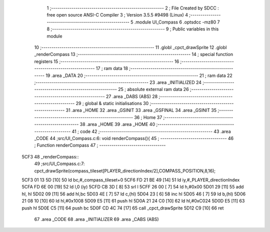                               1 ;--------------------------------------------------------
                              2 ; File Created by SDCC : free open source ANSI-C Compiler
                              3 ; Version 3.5.5 #9498 (Linux)
                              4 ;--------------------------------------------------------
                              5 	.module UI_Compass
                              6 	.optsdcc -mz80
                              7 	
                              8 ;--------------------------------------------------------
                              9 ; Public variables in this module
                             10 ;--------------------------------------------------------
                             11 	.globl _cpct_drawSprite
                             12 	.globl _renderCompass
                             13 ;--------------------------------------------------------
                             14 ; special function registers
                             15 ;--------------------------------------------------------
                             16 ;--------------------------------------------------------
                             17 ; ram data
                             18 ;--------------------------------------------------------
                             19 	.area _DATA
                             20 ;--------------------------------------------------------
                             21 ; ram data
                             22 ;--------------------------------------------------------
                             23 	.area _INITIALIZED
                             24 ;--------------------------------------------------------
                             25 ; absolute external ram data
                             26 ;--------------------------------------------------------
                             27 	.area _DABS (ABS)
                             28 ;--------------------------------------------------------
                             29 ; global & static initialisations
                             30 ;--------------------------------------------------------
                             31 	.area _HOME
                             32 	.area _GSINIT
                             33 	.area _GSFINAL
                             34 	.area _GSINIT
                             35 ;--------------------------------------------------------
                             36 ; Home
                             37 ;--------------------------------------------------------
                             38 	.area _HOME
                             39 	.area _HOME
                             40 ;--------------------------------------------------------
                             41 ; code
                             42 ;--------------------------------------------------------
                             43 	.area _CODE
                             44 ;src/UI_Compass.c:6: void renderCompass(){
                             45 ;	---------------------------------
                             46 ; Function renderCompass
                             47 ; ---------------------------------
   5CF3                      48 _renderCompass::
                             49 ;src/UI_Compass.c:7: cpct_drawSprite(compass_tileset[PLAYER_directionIndex/2],COMPASS_POSITION,8,16);
   5CF3 01 13 5D      [10]   50 	ld	bc,#_compass_tileset+0
   5CF6 FD 21 BE 49   [14]   51 	ld	iy,#_PLAYER_directionIndex
   5CFA FD 6E 00      [19]   52 	ld	l,0 (iy)
   5CFD CB 3D         [ 8]   53 	srl	l
   5CFF 26 00         [ 7]   54 	ld	h,#0x00
   5D01 29            [11]   55 	add	hl, hl
   5D02 09            [11]   56 	add	hl,bc
   5D03 4E            [ 7]   57 	ld	c,(hl)
   5D04 23            [ 6]   58 	inc	hl
   5D05 46            [ 7]   59 	ld	b,(hl)
   5D06 21 08 10      [10]   60 	ld	hl,#0x1008
   5D09 E5            [11]   61 	push	hl
   5D0A 21 24 C0      [10]   62 	ld	hl,#0xC024
   5D0D E5            [11]   63 	push	hl
   5D0E C5            [11]   64 	push	bc
   5D0F CD 4C 74      [17]   65 	call	_cpct_drawSprite
   5D12 C9            [10]   66 	ret
                             67 	.area _CODE
                             68 	.area _INITIALIZER
                             69 	.area _CABS (ABS)
